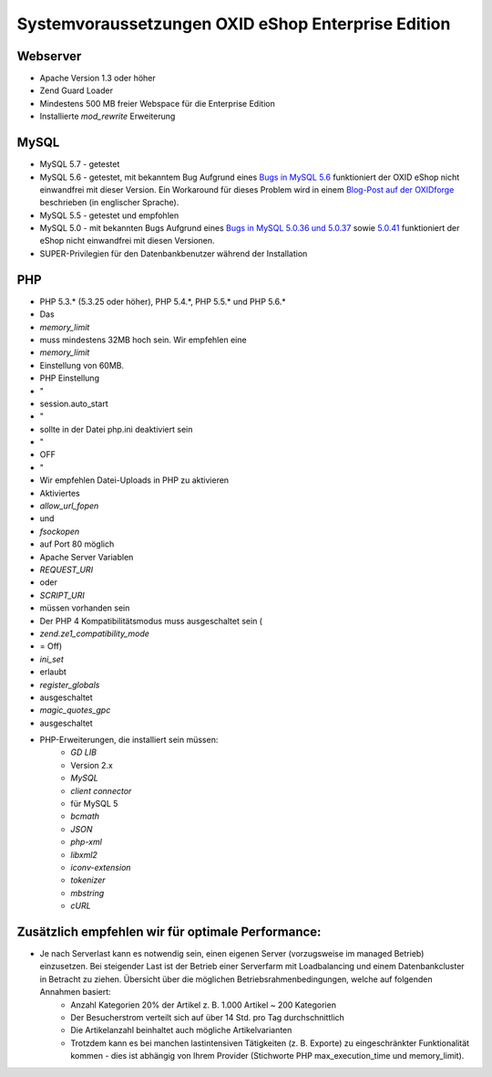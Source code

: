 ﻿Systemvoraussetzungen OXID eShop Enterprise Edition
===================================================
Webserver
---------
* Apache Version 1.3 oder höher
* Zend Guard Loader
* Mindestens 500 MB freier Webspace für die Enterprise Edition
* Installierte *mod_rewrite* Erweiterung

MySQL
-----
* MySQL 5.7 - getestet
* MySQL 5.6 - getestet, mit bekanntem Bug
  Aufgrund eines `Bugs in MySQL 5.6 <https://bugs.mysql.com/bug.php?id=79203>`_ funktioniert der OXID eShop nicht einwandfrei mit dieser Version. Ein Workaround für dieses Problem wird in einem `Blog-Post auf der OXIDforge <https://oxidforge.org/en/set-mysql-5-6-optimizer-setting-block_nested_loop-off-for-oxid-eshop-enterprise-edition.html>`_ beschrieben (in englischer Sprache).
* MySQL 5.5 - getestet und empfohlen
* MySQL 5.0 - mit bekannten Bugs
  Aufgrund eines `Bugs in MySQL 5.0.36 und 5.0.37 <http://bugs.mysql.com/bug.php?id=27210>`_ sowie `5.0.41 <https://bugs.oxid-esales.com/view.php?id=1877>`_ funktioniert der eShop nicht einwandfrei mit diesen Versionen.
* SUPER-Privilegien für den Datenbankbenutzer während der Installation

PHP
---
* PHP 5.3.* (5.3.25 oder höher), PHP 5.4.*, PHP 5.5.* und PHP 5.6.*

* Das
*  *memory_limit*  
* muss mindestens 32MB hoch sein. Wir empfehlen eine
*  *memory_limit*  
* Einstellung von 60MB.
* PHP Einstellung
* \"
* session.auto_start
* \"
* sollte in der Datei php.ini deaktiviert sein
* \"
* OFF
* \"
* Wir empfehlen Datei-Uploads in PHP zu aktivieren
* Aktiviertes
*  *allow_url_fopen*  
* und
*  *fsockopen*  
* auf Port 80 möglich
* Apache Server Variablen
*  *REQUEST_URI*  
* oder
*  *SCRIPT_URI*  
* müssen vorhanden sein
* Der PHP 4 Kompatibilitätsmodus muss ausgeschaltet sein (
*  *zend.ze1_compatibility_mode*  
* = Off)
*  *ini_set*  
* erlaubt
*  *register_globals*  
* ausgeschaltet
*  *magic_quotes_gpc*  
* ausgeschaltet
* PHP-Erweiterungen, die installiert sein müssen:
	*  *GD LIB*  
	* Version 2.x
	*  *MySQL* 
	*  *client connector*  
	* für MySQL 5
	*  *bcmath* 
	*  *JSON* 
	*  *php-xml* 
	*  *libxml2* 
	*  *iconv-extension* 
	*  *tokenizer* 
	*  *mbstring* 
	*  *cURL*

Zusätzlich empfehlen wir für optimale Performance:
--------------------------------------------------
* Je nach Serverlast kann es notwendig sein, einen eigenen Server (vorzugsweise im managed Betrieb) einzusetzen. Bei steigender Last ist der Betrieb einer Serverfarm mit Loadbalancing und einem Datenbankcluster in Betracht zu ziehen. Übersicht über die möglichen Betriebsrahmenbedingungen, welche auf folgenden Annahmen basiert:
	* Anzahl Kategorien 20% der Artikel z. B. 1.000 Artikel ~ 200 Kategorien
	* Der Besucherstrom verteilt sich auf über 14 Std. pro Tag durchschnittlich
	* Die Artikelanzahl beinhaltet auch mögliche Artikelvarianten
	* Trotzdem kann es bei manchen lastintensiven Tätigkeiten (z. B. Exporte) zu eingeschränkter Funktionalität kommen - dies ist abhängig von Ihrem Provider (Stichworte PHP max_execution_time und memory_limit).

.. Intern: ---, Status: